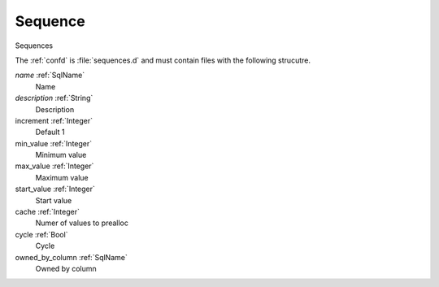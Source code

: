 .. _Sequence:

Sequence
========

Sequences

The :ref:`confd` is :file:`sequences.d` and must contain files with the following
strucutre.

*name* :ref:`SqlName`
 Name

*description* :ref:`String`
 Description

increment :ref:`Integer`
 Default 1

min_value :ref:`Integer`
 Minimum value

max_value :ref:`Integer`
 Maximum value

start_value :ref:`Integer`
 Start value

cache :ref:`Integer`
 Numer of values to prealloc

cycle :ref:`Bool`
 Cycle

owned_by_column :ref:`SqlName`  
 Owned by column
